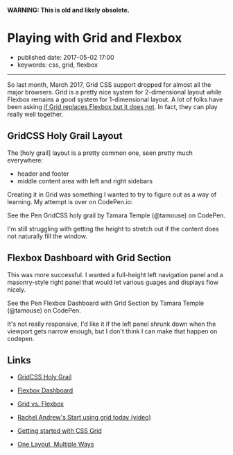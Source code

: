 *WARNING: This is old and likely obsolete.*

* Playing with Grid and Flexbox
  :PROPERTIES:
  :CUSTOM_ID: playing-with-grid-and-flexbox
  :END:

- published date: 2017-05-02 17:00
- keywords: css, grid, flexbox

--------------

So last month, March 2017, Grid CSS support dropped for almost all the major browsers. Grid is a pretty nice system for 2-dimensional layout while Flexbox remains a good system for 1-dimensional layout. A lot of folks have been asking [[https://css-tricks.com/css-grid-replace-flexbox/][if Grid replaces Flexbox but it does not]]. In fact, they can play really well together.

** GridCSS Holy Grail Layout
   :PROPERTIES:
   :CUSTOM_ID: gridcss-holy-grail-layout
   :END:

The [holy grail] layout is a pretty common one, seen pretty much everywhere:

- header and footer
- middle content area with left and right sidebars

Creating it in Grid was something I wanted to try to figure out as a way of learning. My attempt is over on CodePen.io:

#+BEGIN_HTML
  <p data-height="265" data-theme-id="0" data-slug-hash="zwwwwZ" data-default-tab="result" data-user="tamouse" data-embed-version="2" data-pen-title="GridCSS holy grail" class="codepen">
#+END_HTML

See the Pen GridCSS holy grail by Tamara Temple (@tamouse) on CodePen.

#+BEGIN_HTML
  </p>
#+END_HTML

I'm still struggling with getting the height to stretch out if the content does not naturally fill the window.

** Flexbox Dashboard with Grid Section
   :PROPERTIES:
   :CUSTOM_ID: flexbox-dashboard-with-grid-section
   :END:

This was more successful. I wanted a full-height left navigation panel and a masonry-style right panel that would let various guages and displays flow nicely.

#+BEGIN_HTML
  <p data-height="265" data-theme-id="0" data-slug-hash="EmmXdr" data-default-tab="result" data-user="tamouse" data-embed-version="2" data-pen-title="Flexbox Dashboard with Grid Section" class="codepen">
#+END_HTML

See the Pen Flexbox Dashboard with Grid Section by Tamara Temple (@tamouse) on CodePen.

#+BEGIN_HTML
  </p>
#+END_HTML

It's not really responsive, I'd like it if the left panel shrunk down when the viewport gets narrow enough, but I don't think I can make that happen on codepen.

** Links
   :PROPERTIES:
   :CUSTOM_ID: links
   :END:

- [[http://codepen.io/tamouse/pen/zwwwwZ][GridCSS Holy Grail]]
- [[http://codepen.io/tamouse/pen/EmmXdr][Flexbox Dashboard]]

- [[https://css-tricks.com/css-grid-replace-flexbox/][Grid vs. Flexbox]]
- [[https://www.youtube.com/watch?v=tjHOLtouElA][Rachel Andrew's Start using grid today (video)]]
- [[https://hackernoon.com/getting-started-with-css-grid-layout-8e00de547daf][Getting started with CSS Grid]]
- [[https://css-tricks.com/css-grid-one-layout-multiple-ways/][One Layout, Multiple Ways]]

#+BEGIN_HTML
  <script async src="https://production-assets.codepen.io/assets/embed/ei.js"></script>
#+END_HTML
